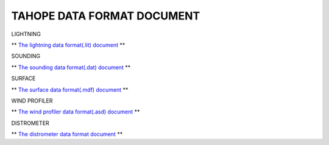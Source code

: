 

TAHOPE DATA FORMAT DOCUMENT
-----

LIGHTNING

** `The lightning data format(.lit) document <https://tahope.readthedocs.io/en/latest/example/lightning_lit.html>`_ **


SOUNDING

** `The sounding data format(.dat) document <https://tahope.readthedocs.io/en/latest/example/sounding_dat.html>`_ **


SURFACE

** `The surface data format(.mdf) document <https://tahope.readthedocs.io/en/latest/example/surf_all_mdf.html>`_ **


WIND PROFILER

** `The wind profiler data format(.asd) document <https://tahope.readthedocs.io/en/latest/example/windpro_asd.html>`_ **


DISTROMETER

** `The distrometer data format document <https://tahope.readthedocs.io/en/latest/example/distro.html>`_ **
